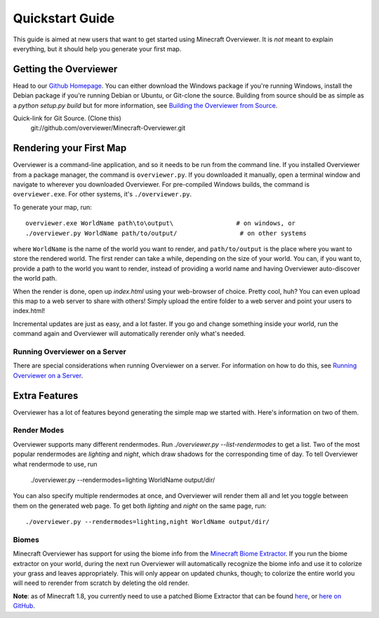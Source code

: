 ================
Quickstart Guide
================

This guide is aimed at new users that want to get started using Minecraft
Overviewer. It is *not* meant to explain everything, but it should help you
generate your first map.

Getting the Overviewer
======================

Head to our `Github Homepage <https://github.com/overviewer/Minecraft-Overviewer>`_. You can either download the Windows package if you're running Windows, install the Debian package if you're running Debian or Ubuntu, or Git-clone the source. Building from source should be as simple as a `python setup.py build` but for more information, see `Building the Overviewer from Source <building.html>`_.

Quick-link for Git Source. (Clone this)
    git://github.com/overviewer/Minecraft-Overviewer.git

Rendering your First Map
========================

Overviewer is a command-line application, and so it needs to be run from the command line. If you installed Overviewer from a package manager, the command is ``overviewer.py``. If you downloaded it manually, open a terminal window and navigate to wherever you downloaded Overviewer. For pre-compiled Windows builds, the command is ``overviewer.exe``. For other systems, it's ``./overviewer.py``.

To generate your map, run::

    overviewer.exe WorldName path\to\output\                 # on windows, or
    ./overviewer.py WorldName path/to/output/                 # on other systems

where ``WorldName`` is the name of the world you want to render, and
``path/to/output`` is the place where you want to store the rendered world. The
first render can take a while, depending on the size of your world. You can, if
you want to, provide a path to the world you want to render, instead of
providing a world name and having Overviewer auto-discover the world path.

When the render is done, open up *index.html* using your web-browser of choice. Pretty cool, huh? You can even upload this map to a web server to share with others! Simply upload the entire folder to a web server and point your users to index.html!

Incremental updates are just as easy, and a lot faster. If you go and change something inside your world, run the command again and Overviewer will automatically rerender only what's needed.

Running Overviewer on a Server
------------------------------

There are special considerations when running Overviewer on a server. For
information on how to do this, see `Running Overviewer on a Server`_.

.. _Running Overviewer on a Server: https://github.com/overviewer/Minecraft-Overviewer/wiki/Running-Overviewer-on-a-Server

Extra Features
==============

Overviewer has a lot of features beyond generating the simple map we started with. Here's information on two of them.

Render Modes
------------

Overviewer supports many different rendermodes. Run `./overviewer.py --list-rendermodes` to get a list. Two of the most popular rendermodes are *lighting* and *night*, which draw shadows for the corresponding time of day. To tell Overviewer what rendermode to use, run

    ./overviewer.py --rendermodes=lighting WorldName output/dir/

You can also specify multiple rendermodes at once, and Overviewer will render
them all and let you toggle between them on the generated web page. To get both
*lighting* and *night* on the same page, run::

    ./overviewer.py --rendermodes=lighting,night WorldName output/dir/

Biomes
------

Minecraft Overviewer has support for using the biome info from the `Minecraft
Biome Extractor`_. If you run the biome extractor on your world, during the
next run Overviewer will automatically recognize the biome info and use it to
colorize your grass and leaves appropriately. This will only appear on updated
chunks, though; to colorize the entire world you will need to rerender from
scratch by deleting the old render.

**Note**: as of Minecraft 1.8, you currently need to use a patched Biome
Extractor that can be found `here <http://www.minecraftforum.net/topic/76063-minecraft-biome-extractor-add-biome-support-to-your-mapper/page__st__140__gopid__8431028#entry8431028>`_, or `here on GitHub
<https://github.com/overviewer/minecraft-biome-extractor>`_.

.. _Minecraft Biome Extractor: http://www.minecraftforum.net/viewtopic.php?f=25&t=80902
